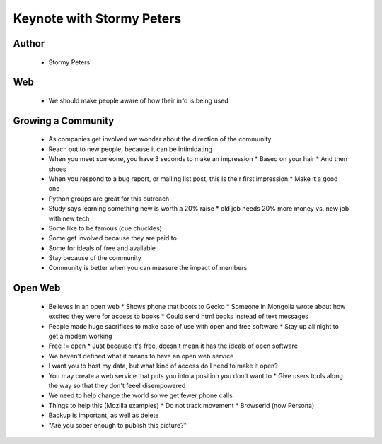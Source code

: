 ======================================================
Keynote with Stormy Peters
======================================================

Author
------
  * Stormy Peters

Web
----
  * We should make people aware of how their info is being used


Growing a Community
-------------------
  * As companies get involved we wonder about the direction of the community
  * Reach out to new people, because it can be intimidating
  * When you meet someone, you have 3 seconds to make an impression
    * Based on your hair
    * And then shoes
  * When you respond to a bug report, or mailing list post, this is their first impression
    * Make it a good one
  * Python groups are great for this outreach
  * Study says learning something new is worth a 20% raise
    * old job needs 20% more money vs. new job with new tech
  * Some like to be famous (cue chuckles)
  * Some get involved because they are paid to
  * Some for ideals of free and available
  * Stay because of the community
  * Community is better when you can measure the impact of members

Open Web
--------
  * Believes in an open web
    * Shows phone that boots to Gecko 
    * Someone in Mongolia wrote about how excited they were for access to books
    * Could send html books instead of text messages
  * People made huge sacrifices to make ease of use with open and free software
    * Stay up all night to get a modem working
  * Free != open
    * Just because it's free, doesn't mean it has the ideals of open software
  * We haven't defined what it means to have an open web service
  * I want you to host my data, but what kind of access do I need to make it open? 
  * You may create a web service that puts you into a position you don't want to
    * Give users tools along the way so that they don't feeel disempowered
  * We need to help change the world so we get fewer phone calls
  * Things to help this (Mozilla examples)
    * Do not track movement
    * Browserid (now Persona)
  * Backup is important, as well as delete
  * "Are you sober enough to publish this picture?"

